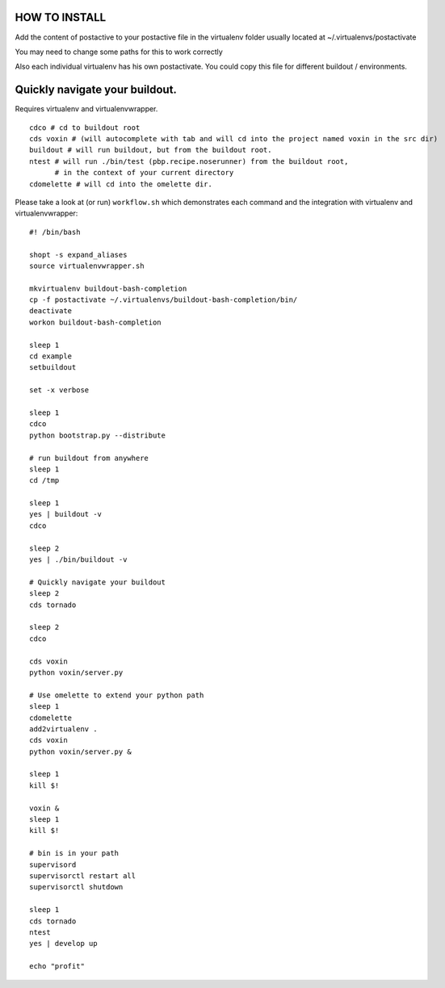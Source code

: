 HOW TO INSTALL
==============

Add the content of postactive to your postactive file in the virtualenv folder usually located at ~/.virtualenvs/postactivate

You may need to change some paths for this to work correctly

Also each individual virtualenv has his own postactivate. You could copy this file for different buildout / environments.


Quickly navigate your buildout.
===============================

Requires virtualenv and virtualenvwrapper.

::

    cdco # cd to buildout root
    cds voxin # (will autocomplete with tab and will cd into the project named voxin in the src dir)
    buildout # will run buildout, but from the buildout root.
    ntest # will run ./bin/test (pbp.recipe.noserunner) from the buildout root,
          # in the context of your current directory
    cdomelette # will cd into the omelette dir.

Please take a look at (or run) ``workflow.sh`` which demonstrates each command and
the integration with virtualenv and virtualenvwrapper::

    #! /bin/bash

    shopt -s expand_aliases
    source virtualenvwrapper.sh

    mkvirtualenv buildout-bash-completion
    cp -f postactivate ~/.virtualenvs/buildout-bash-completion/bin/
    deactivate
    workon buildout-bash-completion

    sleep 1
    cd example
    setbuildout

    set -x verbose

    sleep 1
    cdco
    python bootstrap.py --distribute

    # run buildout from anywhere
    sleep 1
    cd /tmp

    sleep 1
    yes | buildout -v
    cdco

    sleep 2
    yes | ./bin/buildout -v

    # Quickly navigate your buildout
    sleep 2
    cds tornado

    sleep 2
    cdco

    cds voxin
    python voxin/server.py

    # Use omelette to extend your python path
    sleep 1
    cdomelette
    add2virtualenv .
    cds voxin
    python voxin/server.py &

    sleep 1
    kill $!

    voxin &
    sleep 1
    kill $!

    # bin is in your path
    supervisord
    supervisorctl restart all
    supervisorctl shutdown

    sleep 1
    cds tornado
    ntest
    yes | develop up

    echo "profit"

